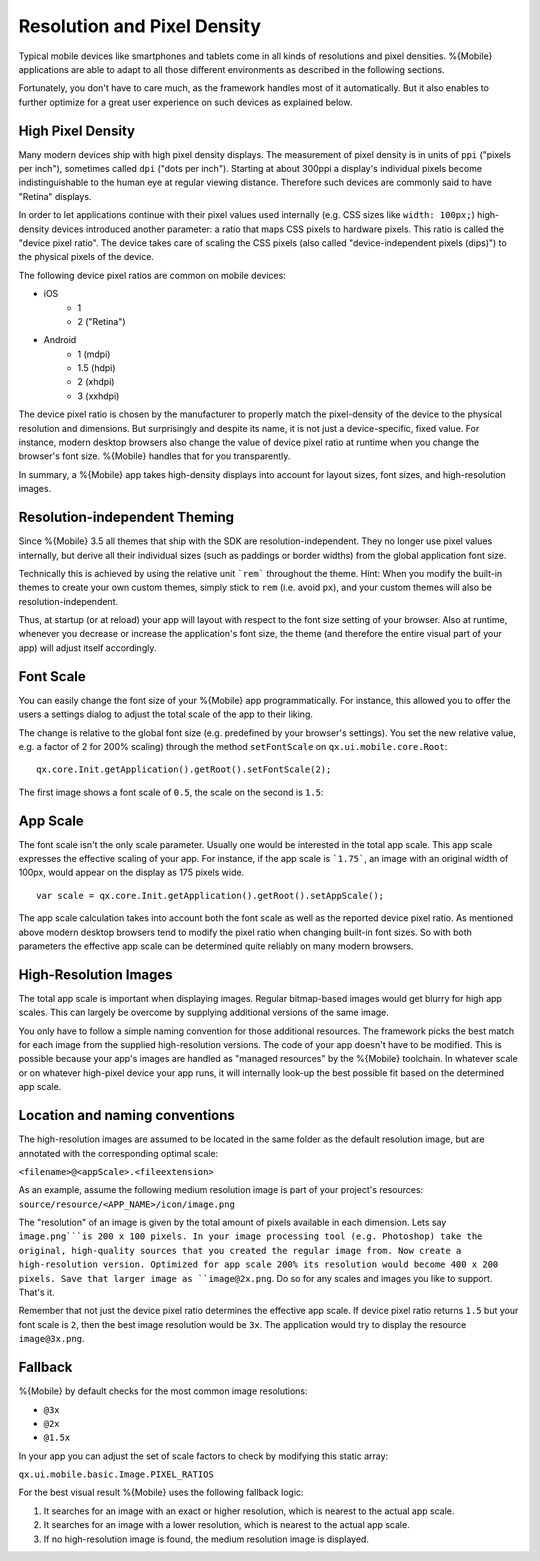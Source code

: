 .. _pages/mobile/resolution#resolution:

Resolution and Pixel Density
****************************

Typical mobile devices like smartphones and tablets come in all kinds of resolutions and pixel densities. %{Mobile} applications are able to adapt to all those different environments as described in the following sections.

Fortunately, you don't have to care much, as the framework handles most of it automatically. But it also enables to further optimize for a great user experience on such devices as explained below.


High Pixel Density
------------------

Many modern devices ship with high pixel density displays. The measurement of pixel density is in units of ``ppi`` ("pixels per inch"), sometimes called ``dpi`` ("dots per inch"). Starting at about 300ppi a display's individual pixels become indistinguishable to the human eye at regular viewing distance. Therefore such devices are commonly said to have "Retina" displays.

In order to let applications continue with their pixel values used internally (e.g. CSS sizes like ``width: 100px;``) high-density devices introduced another parameter: a ratio that maps CSS pixels to hardware pixels. This ratio is called the "device pixel ratio". The device takes care of scaling the CSS pixels (also called "device-independent pixels (dips)") to the physical pixels of the device.

The following device pixel ratios are common on mobile devices:

* iOS
    * 1
    * 2 ("Retina")
* Android
    * 1 (mdpi)
    * 1.5 (hdpi)
    * 2 (xhdpi)
    * 3 (xxhdpi)

The device pixel ratio is chosen by the manufacturer to properly match the pixel-density of the device to the physical resolution and dimensions. But surprisingly and despite its name, it is not just a device-specific, fixed value. For instance, modern desktop browsers also change the value of device pixel ratio at runtime when you change the browser's font size. %{Mobile} handles that for you transparently.

In summary, a %{Mobile} app takes high-density displays into account for layout sizes, font sizes, and high-resolution images.


Resolution-independent Theming
------------------------------

Since %{Mobile} 3.5 all themes that ship with the SDK are resolution-independent. They no longer use pixel values internally, but derive all their individual sizes (such as paddings or border widths) from the global application font size.

Technically this is achieved by using the relative unit ```rem``` throughout the theme. Hint: When you modify the built-in themes to create your own custom themes, simply stick to ``rem`` (i.e. avoid ``px``), and your custom themes will also be resolution-independent.

Thus, at startup (or at reload) your app will layout with respect to the font size setting of your browser. Also at runtime, whenever you decrease or increase the application's font size, the theme (and therefore the entire visual part of your app) will adjust itself accordingly.


Font Scale
----------

You can easily change the font size of your %{Mobile} app programmatically. For instance, this allowed you to offer the users a settings dialog to adjust the total scale of the app to their liking.

The change is relative to the global font size (e.g. predefined by your browser's settings). You set the new relative value, e.g. a factor of 2 for 200% scaling) through the method ``setFontScale`` on ``qx.ui.mobile.core.Root``:

::

  qx.core.Init.getApplication().getRoot().setFontScale(2);

The first image shows a font scale of ``0.5``, the scale on the second is ``1.5``:

.. image:: resolution-50.png
    :scale: 50%


.. image:: resolution-150.png
    :scale: 50%


App Scale
---------

The font scale isn't the only scale parameter. Usually one would be interested in the total app scale. This app scale expresses the effective scaling of your app. For instance, if the app scale is ```1.75```, an image with an original width of 100px, would appear on the display as 175 pixels wide.

::

  var scale = qx.core.Init.getApplication().getRoot().setAppScale();


The app scale calculation takes into account both the font scale as well as the reported device pixel ratio. As mentioned above modern desktop browsers tend to modify the pixel ratio when changing  built-in font sizes. So with both parameters the effective app scale can be determined quite reliably on many modern browsers.


High-Resolution Images
----------------------

The total app scale is important when displaying images. Regular bitmap-based images would get blurry for high app scales. This can largely be overcome by supplying additional versions of the same image.

You only have to follow a simple naming convention for those additional resources. The framework picks the best match for each image from the supplied high-resolution versions. The code of your app doesn't have to be modified. This is possible because your app's images are handled as "managed resources" by the %{Mobile} toolchain. In whatever scale or on whatever high-pixel device your app runs, it will internally look-up the best possible fit based on the determined app scale.


Location and naming conventions
-------------------------------

The high-resolution images are assumed to be located in the same folder as the
default resolution image, but are annotated with the corresponding optimal scale:

``<filename>@<appScale>.<fileextension>``

As an example, assume the following medium resolution image is part of your project's resources:
``source/resource/<APP_NAME>/icon/image.png``

The "resolution" of an image is given by the total amount of pixels available in each dimension. Lets say ``ìmage.png```is 200 x 100 pixels. In your image processing tool (e.g. Photoshop) take the original, high-quality sources that you created the regular image from. Now create a high-resolution version. Optimized for app scale 200% its resolution would become 400 x 200 pixels. Save that larger image as ``image@2x.png``. Do so for any scales and images you like to support. That's it.

Remember that not just the device pixel ratio determines the effective app scale. If device pixel ratio returns ``1.5`` but your font scale  is ``2``, then the best image resolution would be ``3x``. The application would try to display the resource ``image@3x.png``.

Fallback
--------
%{Mobile} by default checks for the most common image resolutions:

* ``@3x``
* ``@2x``
* ``@1.5x``

In your app you can adjust the set of scale factors to check by modifying this static array:

``qx.ui.mobile.basic.Image.PIXEL_RATIOS``

For the best visual result %{Mobile} uses the following fallback logic:

1. It searches for an image with an exact or higher resolution, which is nearest to the actual app scale.

2. It searches for an image with a lower resolution, which is nearest to the actual app scale.

3. If no high-resolution image is found, the medium resolution image is displayed.
